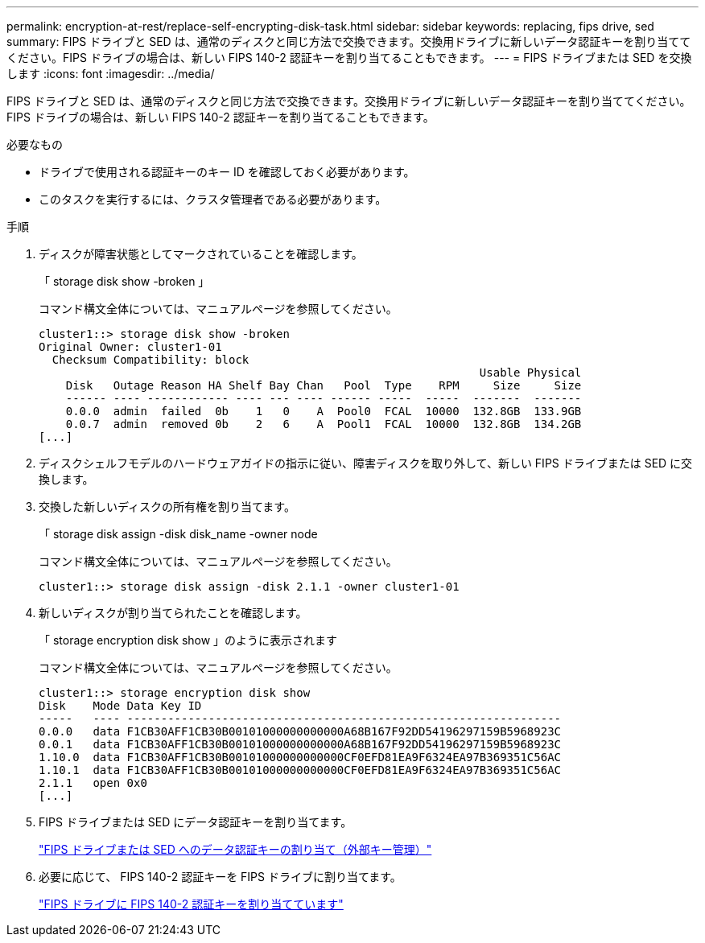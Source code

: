 ---
permalink: encryption-at-rest/replace-self-encrypting-disk-task.html 
sidebar: sidebar 
keywords: replacing, fips drive, sed 
summary: FIPS ドライブと SED は、通常のディスクと同じ方法で交換できます。交換用ドライブに新しいデータ認証キーを割り当ててください。FIPS ドライブの場合は、新しい FIPS 140-2 認証キーを割り当てることもできます。 
---
= FIPS ドライブまたは SED を交換します
:icons: font
:imagesdir: ../media/


[role="lead"]
FIPS ドライブと SED は、通常のディスクと同じ方法で交換できます。交換用ドライブに新しいデータ認証キーを割り当ててください。FIPS ドライブの場合は、新しい FIPS 140-2 認証キーを割り当てることもできます。

.必要なもの
* ドライブで使用される認証キーのキー ID を確認しておく必要があります。
* このタスクを実行するには、クラスタ管理者である必要があります。


.手順
. ディスクが障害状態としてマークされていることを確認します。
+
「 storage disk show -broken 」

+
コマンド構文全体については、マニュアルページを参照してください。

+
[listing]
----
cluster1::> storage disk show -broken
Original Owner: cluster1-01
  Checksum Compatibility: block
                                                                 Usable Physical
    Disk   Outage Reason HA Shelf Bay Chan   Pool  Type    RPM     Size     Size
    ------ ---- ------------ ---- --- ---- ------ -----  -----  -------  -------
    0.0.0  admin  failed  0b    1   0    A  Pool0  FCAL  10000  132.8GB  133.9GB
    0.0.7  admin  removed 0b    2   6    A  Pool1  FCAL  10000  132.8GB  134.2GB
[...]
----
. ディスクシェルフモデルのハードウェアガイドの指示に従い、障害ディスクを取り外して、新しい FIPS ドライブまたは SED に交換します。
. 交換した新しいディスクの所有権を割り当てます。
+
「 storage disk assign -disk disk_name -owner node

+
コマンド構文全体については、マニュアルページを参照してください。

+
[listing]
----
cluster1::> storage disk assign -disk 2.1.1 -owner cluster1-01
----
. 新しいディスクが割り当てられたことを確認します。
+
「 storage encryption disk show 」のように表示されます

+
コマンド構文全体については、マニュアルページを参照してください。

+
[listing]
----
cluster1::> storage encryption disk show
Disk    Mode Data Key ID
-----   ---- ----------------------------------------------------------------
0.0.0   data F1CB30AFF1CB30B00101000000000000A68B167F92DD54196297159B5968923C
0.0.1   data F1CB30AFF1CB30B00101000000000000A68B167F92DD54196297159B5968923C
1.10.0  data F1CB30AFF1CB30B00101000000000000CF0EFD81EA9F6324EA97B369351C56AC
1.10.1  data F1CB30AFF1CB30B00101000000000000CF0EFD81EA9F6324EA97B369351C56AC
2.1.1   open 0x0
[...]
----
. FIPS ドライブまたは SED にデータ認証キーを割り当てます。
+
link:assign-authentication-keys-seds-external-task.html["FIPS ドライブまたは SED へのデータ認証キーの割り当て（外部キー管理）"]

. 必要に応じて、 FIPS 140-2 認証キーを FIPS ドライブに割り当てます。
+
link:assign-fips-140-2-authentication-key-task.html["FIPS ドライブに FIPS 140-2 認証キーを割り当てています"]


